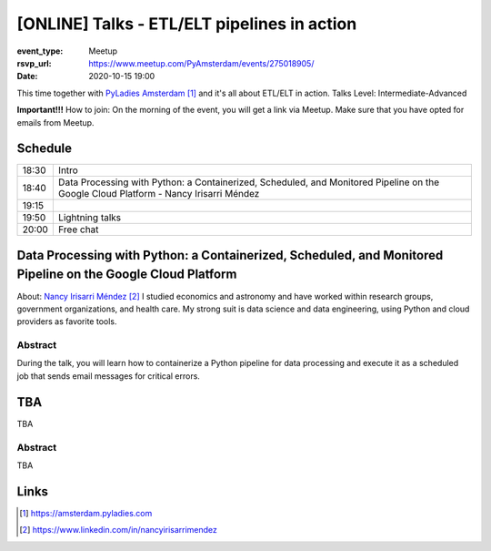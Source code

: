 [ONLINE] Talks - ETL/ELT pipelines in action
=======================================================================

:event_type: Meetup
:rsvp_url: https://www.meetup.com/PyAmsterdam/events/275018905/
:date: 2020-10-15 19:00

This time together with `PyLadies Amsterdam`_ and it's all about ETL/ELT in action.
Talks Level: Intermediate-Advanced

**Important!!!** How to join:
On the morning of the event, you will get a link via Meetup. Make sure that you have opted for emails from Meetup.

Schedule
------------------------

.. table::
   :class: table

   ===== =
   18:30 Intro
   18:40 Data Processing with Python: a Containerized, Scheduled, and Monitored Pipeline on the Google Cloud Platform - Nancy Irisarri Méndez
   19:15
   19:50 Lightning talks
   20:00 Free chat
   ===== =

Data Processing with Python: a Containerized, Scheduled, and Monitored Pipeline on the Google Cloud Platform
-------------------------------------------------------------------------------------------------------------

About: `Nancy Irisarri Méndez`_
I studied economics and astronomy and have worked within research groups, government organizations, and health care. My strong suit is data science and data engineering, using Python and cloud providers as favorite tools.

Abstract
~~~~~~~~
During the talk, you will learn how to containerize a Python pipeline for data processing and execute it as a scheduled job that sends email messages for critical errors.

TBA
-----------------------------------------------------------

TBA

Abstract
~~~~~~~~
TBA

Links
-----

.. _PyLadies Amsterdam: https://amsterdam.pyladies.com
.. _Nancy Irisarri Méndez: https://www.linkedin.com/in/nancyirisarrimendez


.. target-notes::
